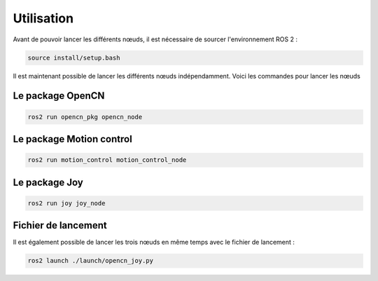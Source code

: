 Utilisation
===========

Avant de pouvoir lancer les différents nœuds, il est nécessaire de sourcer l'environnement ROS 2 :

.. code-block:: bash

    source install/setup.bash

Il est maintenant possible de lancer les différents nœuds indépendamment.
Voici les commandes pour lancer les nœuds

Le package OpenCN
-----------------

.. code-block:: bash

    ros2 run opencn_pkg opencn_node

Le package Motion control
-------------------------

.. code-block:: bash

    ros2 run motion_control motion_control_node

Le package Joy
--------------

.. code-block:: bash

    ros2 run joy joy_node

Fichier de lancement
--------------------

Il est également possible de lancer les trois nœuds en même temps avec le fichier de lancement :

.. code-block:: bash

    ros2 launch ./launch/opencn_joy.py